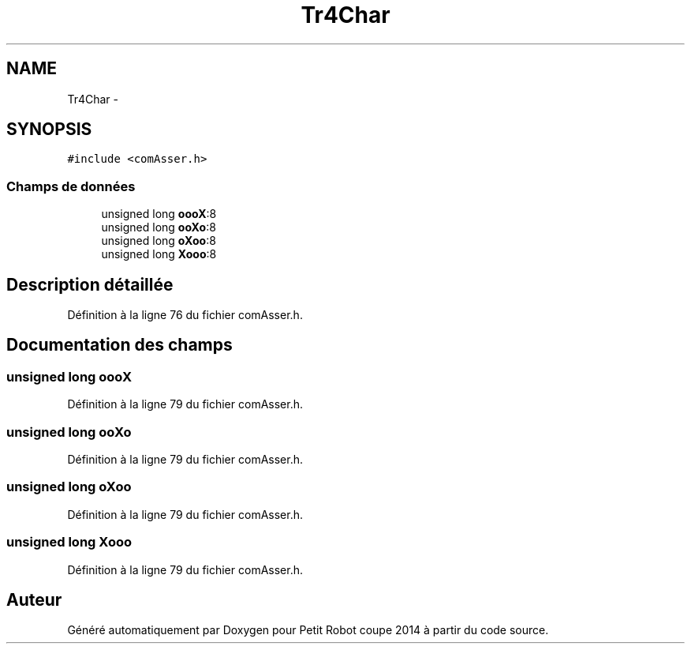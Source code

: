 .TH "Tr4Char" 3 "Jeudi 22 Mai 2014" "Petit Robot coupe 2014" \" -*- nroff -*-
.ad l
.nh
.SH NAME
Tr4Char \- 
.SH SYNOPSIS
.br
.PP
.PP
\fC#include <comAsser\&.h>\fP
.SS "Champs de données"

.in +1c
.ti -1c
.RI "unsigned long \fBoooX\fP:8"
.br
.ti -1c
.RI "unsigned long \fBooXo\fP:8"
.br
.ti -1c
.RI "unsigned long \fBoXoo\fP:8"
.br
.ti -1c
.RI "unsigned long \fBXooo\fP:8"
.br
.in -1c
.SH "Description détaillée"
.PP 
Définition à la ligne 76 du fichier comAsser\&.h\&.
.SH "Documentation des champs"
.PP 
.SS "unsigned long oooX"

.PP
Définition à la ligne 79 du fichier comAsser\&.h\&.
.SS "unsigned long ooXo"

.PP
Définition à la ligne 79 du fichier comAsser\&.h\&.
.SS "unsigned long oXoo"

.PP
Définition à la ligne 79 du fichier comAsser\&.h\&.
.SS "unsigned long Xooo"

.PP
Définition à la ligne 79 du fichier comAsser\&.h\&.

.SH "Auteur"
.PP 
Généré automatiquement par Doxygen pour Petit Robot coupe 2014 à partir du code source\&.
